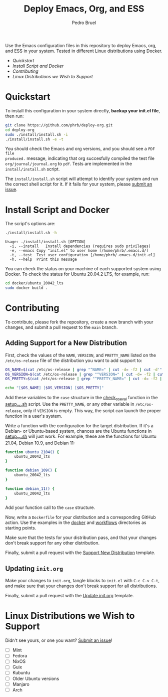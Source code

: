 #+TITLE: Deploy Emacs, Org, and ESS
#+AUTHOR: Pedro Bruel
#+STARTUP: overview indent

[[http://creativecommons.org/licenses/by/4.0/][https://img.shields.io/badge/License-CC%20BY%204.0-lightgrey.svg]]

[[https://github.com/phrb/deploy-org/actions/workflows/ubuntu_20042_lts.yml][https://github.com/phrb/deploy-org/actions/workflows/ubuntu_20042_lts.yml/badge.svg]]
[[https://github.com/phrb/deploy-org/actions/workflows/ubuntu_2104.yml][https://github.com/phrb/deploy-org/actions/workflows/ubuntu_2104.yml/badge.svg]]

[[https://github.com/phrb/deploy-org/actions/workflows/debian_109.yml][https://github.com/phrb/deploy-org/actions/workflows/debian_109.yml/badge.svg]]
[[https://github.com/phrb/deploy-org/actions/workflows/debian_11.yml][https://github.com/phrb/deploy-org/actions/workflows/debian_11.yml/badge.svg]]

Use the Emacs  configuration files in this repository to  deploy Emacs, org, and
ESS in your system. Tested in different Linux distributions using Docker.

- [[Quickstart]]
- [[Install Script and Docker]]
- [[Contributing]]
- [[Linux Distributions we Wish to Support]]

* Quickstart
To  install this  configuration in  your system  directly, *backup  your init.el
file*, then run:

#+begin_SRC bash :results output :session *Shell* :eval no-export :exports code
git clone https://github.com/phrb/deploy-org.git
cd deploy-org
sudo ./install/install.sh -i
./install/install.sh -e -t
#+end_SRC

You should  check the Emacs  and org  versions, and you  should see a  =PDF file
produced.=  message, indicating  that  org succesfully  compiled  the test  file
=org/journal/journal.org=   to   =pdf=.    Tests    are   implemented   in   the
=install/install.sh= script.

The =install/install.sh= script will attempt to identify your system and run the
correct  shell   script  for  it.    If  it   fails  for  your   system,  please
[[https://github.com/phrb/deploy-org/issues/new?assignees=&labels=enhancement&template=doesn-t-work-on--my-system-.md&title=Doesn%27t+work+on+%5Bmy+system%5D][submit
an issue]].

* Install Script and Docker
The script's options are:

#+begin_SRC bash :results output :session *Shell* :eval no-export :exports both
./install/install.sh -h
#+end_SRC

#+RESULTS:
: Usage: ./install/install.sh [OPTION]
: 	-i, --install	Install dependencies (requires sudo privileges)
: 	-e, --emacs	Copy "init.el" to user home [/home/phrb/.emacs.d/]
: 	-t, --test	Test user configuration [/home/phrb/.emacs.d/init.el]
: 	-h, --help	Print this message

You can check the status on your  machine of each supported system using Docker.
To check the status for Ubuntu 20.04.2 LTS, for example, run:

#+begin_SRC bash :results output :session *Shell* :eval no-export :exports code
cd docker/ubuntu_20042_lts
sudo docker build .
#+end_SRC

* Contributing
To  contribute, please  fork  the  repository, create  a  new  branch with  your
changes, and submit a pull request to the =main= branch.

** Adding Support for a New Distribution
First, check  the values of the  =NAME=, =VERSION=, and =PRETTY_NAME=  listed on
the =/etc/os-release= file of the distribution you want to add support to:

#+begin_SRC bash :results output :session *Shell* :eval no-export :exports code
OS_NAME=$(cat /etc/os-release | grep "^NAME=" | cut -d= -f2 | cut -d'"' -f2)
OS_VERSION=$(cat /etc/os-release | grep "^VERSION=" | cut -d= -f2 | cut -d'"' -f2)
OS_PRETTY=$(cat /etc/os-release | grep "^PRETTY_NAME=" | cut -d= -f2 | cut -d'"' -f2)

echo "[$OS_NAME] [$OS_VERSION] [$OS_PRETTY]"
#+end_SRC

Add these variables to the =case= structure in the
[[https://github.com/phrb/deploy-org/blob/main/install/setup_os.sh#L46][check_os_eval]]
function in the
[[https://github.com/phrb/deploy-org/blob/main/install/setup_os.sh][setup_os.sh]]
script. Use the =PRETTY_NAME=, or any other variable in =/etc/os-release=, only
if =VERSION= is empty. This way, the script can launch the proper function in a
user's system.

Write a function with the configuration  for the target distribution.  If it's a
Debian-  or   Ubuntu-based  system,   chances  are   the  Ubuntu   functions  in
[[https://github.com/phrb/deploy-org/blob/main/install/setup_os.sh][setup_os.sh]]
will just work.   For example, these are the functions  for Ubuntu 21.04, Debian
10.9, and Debian 11:

#+begin_SRC bash :results output :session *Shell* :eval no-export :exports code
function ubuntu_2104() {
    ubuntu_20042_lts
}

function debian_109() {
    ubuntu_20042_lts
}

function debian_11() {
    ubuntu_20042_lts
}
#+end_SRC

Add your function call to the =case= structure.

Now, write a =Dockerfile= for your distribution and a corresponding GitHub
action.  Use the examples in the
[[https://github.com/phrb/deploy-org/tree/main/docker][docker]] and
[[https://github.com/phrb/deploy-org/tree/main/.github/workflows][workflows]]
directories as starting points.

Make sure that the tests for your distribution pass, and that your changes don't
break support for any other distribution.

Finally, submit a pull request with the
[[https://github.com/phrb/deploy-org/blob/main/.github/PULL_REQUEST_TEMPLATE/support_new_distribution.md][Support
New Distribution]] template.

** Updating =init.org=
Make your changes to =init.org=, tangle  blocks to =init.el= with =C-c C-v C-t=,
and make sure that your changes don't break support for all distributions.

Finally, submit a pull request with the
[[https://github.com/phrb/deploy-org/blob/main/.github/PULL_REQUEST_TEMPLATE/update_init_org.md][Update
init.org]] template.

* Linux Distributions we Wish to Support
Didn't see yours, or one you want?
[[https://github.com/phrb/deploy-org/issues/new?assignees=&labels=enhancement&template=doesn-t-work-on--my-system-.md&title=Doesn%27t+work+on+%5Bmy+system%5D][Submit
an issue]]!

- [ ] Mint
- [ ] Fedora
- [ ] NixOS
- [ ] Guix
- [ ] Kubuntu
- [ ] Older Ubuntu versions
- [ ] Manjaro
- [ ] Arch
